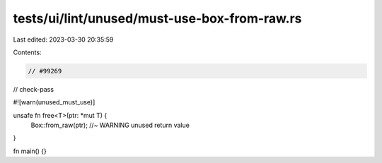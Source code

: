 tests/ui/lint/unused/must-use-box-from-raw.rs
=============================================

Last edited: 2023-03-30 20:35:59

Contents:

.. code-block:: rs

    // #99269

// check-pass

#![warn(unused_must_use)]

unsafe fn free<T>(ptr: *mut T) {
    Box::from_raw(ptr); //~ WARNING unused return value
}

fn main() {}


